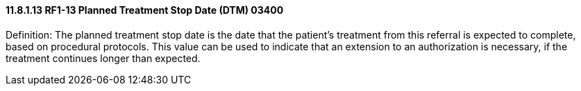 ==== 11.8.1.13 RF1-13 Planned Treatment Stop Date (DTM) 03400

Definition: The planned treatment stop date is the date that the patient's treatment from this referral is expected to complete, based on procedural protocols. This value can be used to indicate that an extension to an authorization is necessary, if the treatment continues longer than expected.

